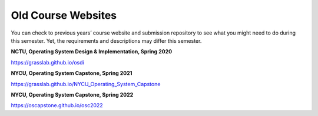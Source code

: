 Old Course Websites
===================

You can check to previous years’ course website and submission repository to see what you might need to do during this semester. Yet, the requirements and descriptions may differ this semester.

**NCTU, Operating System Design & Implementation, Spring 2020** 

https://grasslab.github.io/osdi

**NYCU, Operating System Capstone, Spring 2021** 

https://grasslab.github.io/NYCU_Operating_System_Capstone

**NYCU, Operating System Capstone, Spring 2022**

https://oscapstone.github.io/osc2022
